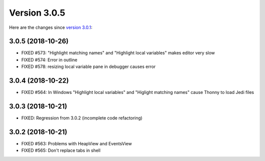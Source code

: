 Version 3.0.5
=============
Here are the changes since `version 3.0.1 <https://thonny.org/blog/2018/10/18/version_3_0_1.html>`_:

3.0.5 (2018-10-26)
------------------
* FIXED #573: "Highlight matching names" and "Highlight local variables" makes editor very slow
* FIXED #574: Error in outline
* FIXED #578: resizing local variable pane in debugger causes error

3.0.4 (2018-10-22)
------------------
* FIXED #564: In Windows "Highlight local variables" and "Higlight matching names" cause Thonny to load Jedi files

3.0.3 (2018-10-21)
------------------
* FIXED: Regression from 3.0.2 (incomplete code refactoring)

3.0.2 (2018-10-21)
------------------
* FIXED #563: Problems with HeapView and EventsView
* FIXED #565: Don't replace tabs in shell


.. author:: default
.. categories:: releases
.. tags:: none
.. comments::
